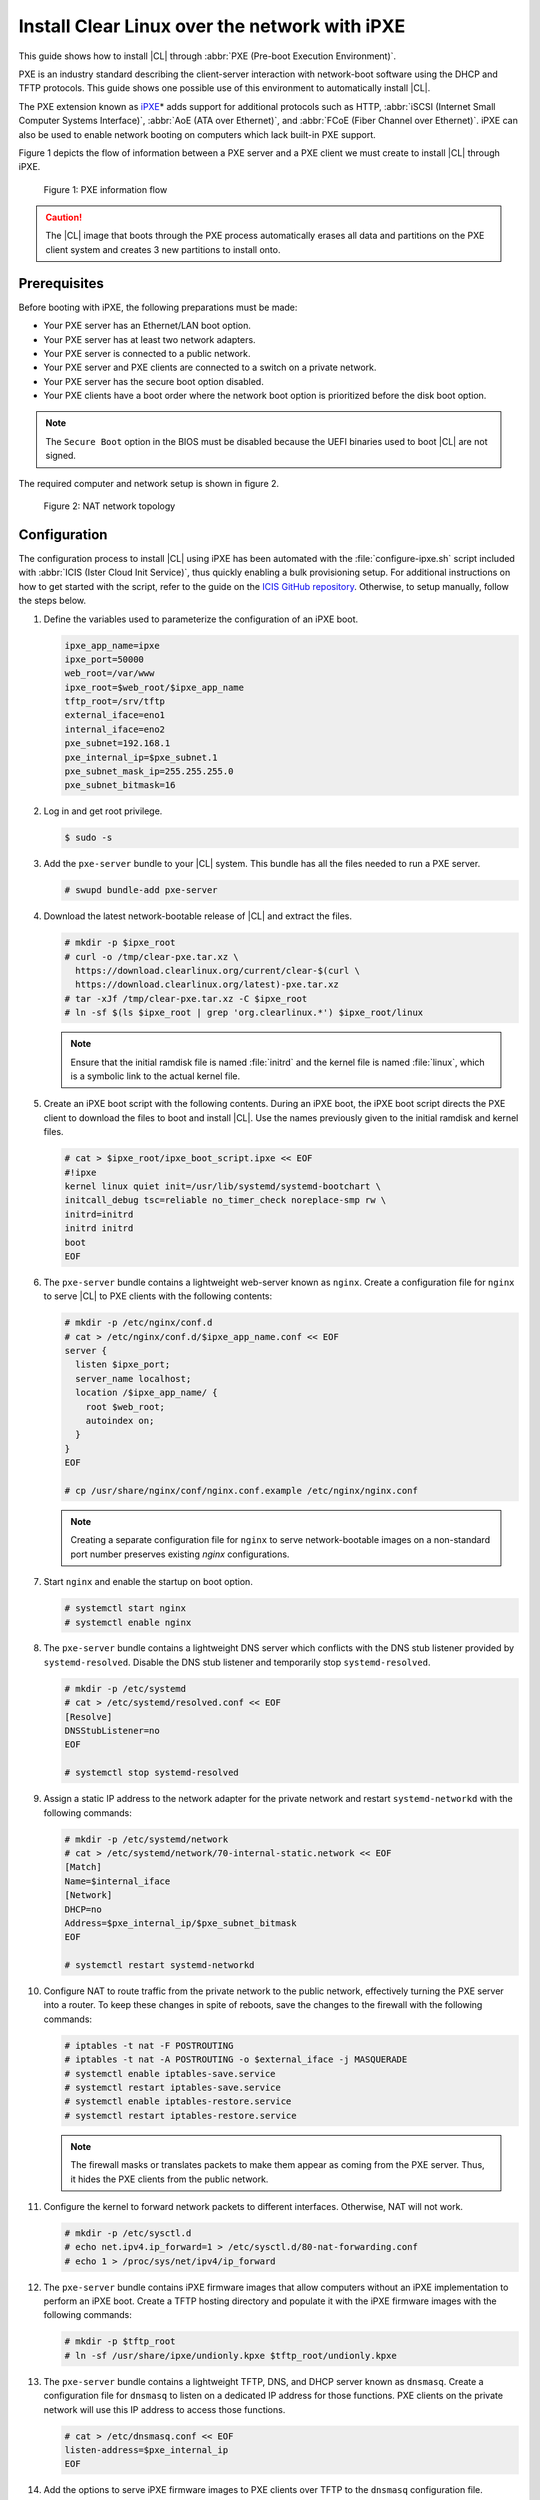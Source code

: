 .. _ipxe-install:

Install Clear Linux over the network with iPXE
##############################################

This guide shows how to install |CL| through :abbr:`PXE (Pre-boot Execution Environment)`.

PXE is an industry standard describing the client-server interaction with network-boot software using
the DHCP and TFTP protocols. This guide shows one possible use of this
environment to automatically install |CL|.

The PXE extension known as `iPXE`_\* adds support for additional protocols
such as HTTP, :abbr:`iSCSI (Internet Small Computer Systems Interface)`, :abbr:`AoE (ATA over Ethernet)`, and
:abbr:`FCoE (Fiber Channel over Ethernet)`. iPXE can also be used to enable
network booting on computers which lack built-in PXE support.

Figure 1 depicts the flow of information between a PXE server and a PXE
client we must create to install |CL| through iPXE.

.. figure:: ./figures/network-boot-flow.png
   :alt: PXE information flow

   Figure 1: PXE information flow

.. caution::

   The |CL| image that boots through the PXE process automatically erases all data and partitions on the PXE client system and
   creates 3 new partitions to install onto.

Prerequisites
*************

Before booting with iPXE, the following preparations must be made:

* Your PXE server has an Ethernet/LAN boot option.
* Your PXE server has at least two network adapters.
* Your PXE server is connected to a public network.
* Your PXE server and PXE clients are connected to a switch on a private
  network.
* Your PXE server has the secure boot option disabled.
* Your PXE clients have a boot order where the network boot option is
  prioritized before the disk boot option.

.. note::

   The ``Secure Boot`` option in the BIOS must be disabled because the UEFI binaries used to
   boot |CL| are not signed.

The required computer and network setup is shown in figure 2.

.. figure:: ./figures/network-boot-setup.png
   :alt: NAT network topology

   Figure 2: NAT network topology

Configuration
*************

The configuration process to install |CL| using iPXE has been automated with
the :file:`configure-ipxe.sh` script included with
:abbr:`ICIS (Ister Cloud Init Service)`, thus quickly enabling a bulk
provisioning setup. For additional instructions on how to get started with the
script, refer to the guide on the `ICIS GitHub repository`_. Otherwise, to
setup manually, follow the steps below.

#. Define the variables used to parameterize the configuration of an iPXE
   boot.

   .. code-block:: console

      ipxe_app_name=ipxe
      ipxe_port=50000
      web_root=/var/www
      ipxe_root=$web_root/$ipxe_app_name
      tftp_root=/srv/tftp
      external_iface=eno1
      internal_iface=eno2
      pxe_subnet=192.168.1
      pxe_internal_ip=$pxe_subnet.1
      pxe_subnet_mask_ip=255.255.255.0
      pxe_subnet_bitmask=16

#. Log in and get root privilege.

   .. code-block:: console

      $ sudo -s

#. Add the ``pxe-server`` bundle to your |CL| system. This bundle has all the
   files needed to run a PXE server.

   .. code-block:: console

      # swupd bundle-add pxe-server

#. Download the latest network-bootable release of |CL| and extract the
   files.

   .. code-block:: console

      # mkdir -p $ipxe_root
      # curl -o /tmp/clear-pxe.tar.xz \
        https://download.clearlinux.org/current/clear-$(curl \
        https://download.clearlinux.org/latest)-pxe.tar.xz
      # tar -xJf /tmp/clear-pxe.tar.xz -C $ipxe_root
      # ln -sf $(ls $ipxe_root | grep 'org.clearlinux.*') $ipxe_root/linux

   .. note::

      Ensure that the initial ramdisk file is named :file:`initrd` and
      the kernel file is named :file:`linux`, which is a symbolic link to the
      actual kernel file.

#. Create an iPXE boot script with the following contents. During an iPXE
   boot, the iPXE boot script directs the PXE client to download the files to
   boot and install |CL|. Use the names previously given to the initial
   ramdisk and kernel files.

   .. code-block:: console

      # cat > $ipxe_root/ipxe_boot_script.ipxe << EOF
      #!ipxe
      kernel linux quiet init=/usr/lib/systemd/systemd-bootchart \
      initcall_debug tsc=reliable no_timer_check noreplace-smp rw \
      initrd=initrd
      initrd initrd
      boot
      EOF

#. The ``pxe-server`` bundle contains a lightweight web-server known as
   ``nginx``. Create a configuration file for ``nginx`` to serve |CL| to PXE
   clients with the following contents:

   .. code-block:: console

      # mkdir -p /etc/nginx/conf.d
      # cat > /etc/nginx/conf.d/$ipxe_app_name.conf << EOF
      server {
        listen $ipxe_port;
        server_name localhost;
        location /$ipxe_app_name/ {
          root $web_root;
          autoindex on;
        }
      }
      EOF

      # cp /usr/share/nginx/conf/nginx.conf.example /etc/nginx/nginx.conf

   .. note::

      Creating a separate configuration file for ``nginx`` to serve
      network-bootable images on a non-standard port number preserves
      existing `nginx` configurations.

#. Start ``nginx`` and enable the startup on boot option.

   .. code-block:: console

      # systemctl start nginx
      # systemctl enable nginx

#. The ``pxe-server`` bundle contains a lightweight DNS server which
   conflicts with the DNS stub listener provided by ``systemd-resolved``.
   Disable the DNS stub listener and temporarily stop ``systemd-resolved``.

   .. code-block:: console

      # mkdir -p /etc/systemd
      # cat > /etc/systemd/resolved.conf << EOF
      [Resolve]
      DNSStubListener=no
      EOF

      # systemctl stop systemd-resolved

#. Assign a static IP address to the network adapter for the private network
   and restart ``systemd-networkd`` with the following commands:

   .. code-block:: console

      # mkdir -p /etc/systemd/network
      # cat > /etc/systemd/network/70-internal-static.network << EOF
      [Match]
      Name=$internal_iface
      [Network]
      DHCP=no
      Address=$pxe_internal_ip/$pxe_subnet_bitmask
      EOF

      # systemctl restart systemd-networkd

#. Configure NAT to route traffic from the private network to the public
   network, effectively turning the PXE server into a router. To keep these
   changes in spite of reboots, save the changes to the firewall with the
   following commands:

   .. code-block:: console

      # iptables -t nat -F POSTROUTING
      # iptables -t nat -A POSTROUTING -o $external_iface -j MASQUERADE
      # systemctl enable iptables-save.service
      # systemctl restart iptables-save.service
      # systemctl enable iptables-restore.service
      # systemctl restart iptables-restore.service

   .. note::

      The firewall masks or translates packets to make them appear as
      coming from the PXE server. Thus, it hides the PXE clients from the
      public network.

#. Configure the kernel to forward network packets to different
   interfaces. Otherwise, NAT will not work.

   .. code-block:: console

      # mkdir -p /etc/sysctl.d
      # echo net.ipv4.ip_forward=1 > /etc/sysctl.d/80-nat-forwarding.conf
      # echo 1 > /proc/sys/net/ipv4/ip_forward

#. The ``pxe-server`` bundle contains iPXE firmware images that allow computers
   without an iPXE implementation to perform an iPXE boot. Create a TFTP
   hosting directory and populate it with the iPXE firmware images with the
   following commands:

   .. code-block:: console

      # mkdir -p $tftp_root
      # ln -sf /usr/share/ipxe/undionly.kpxe $tftp_root/undionly.kpxe

#. The ``pxe-server`` bundle contains a lightweight TFTP, DNS, and DHCP
   server known as ``dnsmasq``.  Create a configuration file for ``dnsmasq``
   to listen on a dedicated IP address for those functions. PXE clients on
   the private network will use this IP address to access those functions.

   .. code-block:: console

      # cat > /etc/dnsmasq.conf << EOF
      listen-address=$pxe_internal_ip
      EOF

#. Add the options to serve iPXE firmware images to PXE clients over TFTP to
   the ``dnsmasq`` configuration file.

   .. code-block:: console

      # cat >> /etc/dnsmasq.conf << EOF
      enable-tftp
      tftp-root=$tftp_root
      EOF

#. Add the options to host a DHCP server for PXE clients to the ``dnsmasq``
   configuration file.

   .. code-block:: console

      # cat >> /etc/dnsmasq.conf << EOF
      dhcp-leasefile=/var/db/dnsmasq.leases

      dhcp-authoritative
      dhcp-option=option:router,$pxe_internal_ip
      dhcp-option=option:dns-server,$pxe_internal_ip

      dhcp-match=set:pxeclient,60,PXEClient*
      dhcp-range=tag:pxeclient,$pxe_subnet.2,$pxe_subnet.253,$pxe_subnet_mask_ip,15m
      dhcp-range=tag:!pxeclient,$pxe_subnet.2,$pxe_subnet.253,$pxe_subnet_mask_ip,6h

      dhcp-match=set:ipxeboot,175
      dhcp-boot=tag:ipxeboot,http://$pxe_internal_ip:$ipxe_port/$ipxe_app_name/ipxe_boot_script.ipxe
      dhcp-boot=tag:!ipxeboot,undionly.kpxe,$pxe_internal_ip
      EOF


   This configuration provides the following important functions:

   * Directs PXE clients without an iPXE implementation to the TFTP server
     to acquire architecture-specific iPXE firmware images that allow them
     to perform an iPXE boot.
   * Activates only on the network adapter that has an IP address on the
     defined subnet.
   * Directs PXE clients to the DNS server.
   * Directs PXE clients to the PXE server for routing via NAT.
   * Divides the private network into two pools of IP addresses, one for
     network booting and another for usage after boot, each with their own
     lease times.

#. Create a file where ``dnsmasq`` can record the IP addresses it provides
   to PXE clients.

   .. code-block:: console

      # mkdir -p /var/db
      # touch /var/db/dnsmasq.leases

#. Start ``dnsmasq`` and enable startup on boot.

   .. code-block:: console

      # systemctl enable dnsmasq
      # systemctl restart dnsmasq

#. Start ``systemd-resolved``.

   .. code-block:: console

      # systemctl start systemd-resolved

   .. note::

      Using the ``dnsmasq`` DNS server allows ``systemd-resolved`` to dynamically
      update the list of DNS servers for the private network from the public
      network. This setup effectively creates a pass-through DNS server which
      relies on the DNS servers listed in :file:`/etc/resolv.conf`.

#. Power on the PXE client and watch it boot and install |CL|.

   .. note::

      After booting, |CL| will automatically partition the hard drive,
      install itself, update to the latest version, and reboot.


**Congratulations!** You have successfully installed and configured a PXE
server that enables PXE clients to boot and install |CL| over the network.


.. _iPXE:
   http://ipxe.org/

.. _ICIS GitHub repository:
   https://github.com/clearlinux/ister-cloud-init-svc
